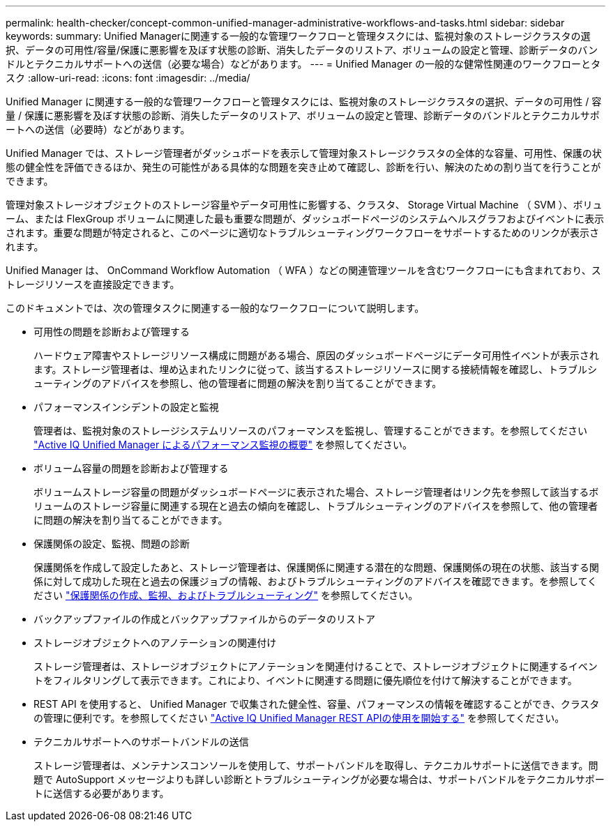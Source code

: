 ---
permalink: health-checker/concept-common-unified-manager-administrative-workflows-and-tasks.html 
sidebar: sidebar 
keywords:  
summary: Unified Managerに関連する一般的な管理ワークフローと管理タスクには、監視対象のストレージクラスタの選択、データの可用性/容量/保護に悪影響を及ぼす状態の診断、消失したデータのリストア、ボリュームの設定と管理、診断データのバンドルとテクニカルサポートへの送信（必要な場合）などがあります。 
---
= Unified Manager の一般的な健常性関連のワークフローとタスク
:allow-uri-read: 
:icons: font
:imagesdir: ../media/


[role="lead"]
Unified Manager に関連する一般的な管理ワークフローと管理タスクには、監視対象のストレージクラスタの選択、データの可用性 / 容量 / 保護に悪影響を及ぼす状態の診断、消失したデータのリストア、ボリュームの設定と管理、診断データのバンドルとテクニカルサポートへの送信（必要時）などがあります。

Unified Manager では、ストレージ管理者がダッシュボードを表示して管理対象ストレージクラスタの全体的な容量、可用性、保護の状態の健全性を評価できるほか、発生の可能性がある具体的な問題を突き止めて確認し、診断を行い、解決のための割り当てを行うことができます。

管理対象ストレージオブジェクトのストレージ容量やデータ可用性に影響する、クラスタ、 Storage Virtual Machine （ SVM ）、ボリューム、または FlexGroup ボリュームに関連した最も重要な問題が、ダッシュボードページのシステムヘルスグラフおよびイベントに表示されます。重要な問題が特定されると、このページに適切なトラブルシューティングワークフローをサポートするためのリンクが表示されます。

Unified Manager は、 OnCommand Workflow Automation （ WFA ）などの関連管理ツールを含むワークフローにも含まれており、ストレージリソースを直接設定できます。

このドキュメントでは、次の管理タスクに関連する一般的なワークフローについて説明します。

* 可用性の問題を診断および管理する
+
ハードウェア障害やストレージリソース構成に問題がある場合、原因のダッシュボードページにデータ可用性イベントが表示されます。ストレージ管理者は、埋め込まれたリンクに従って、該当するストレージリソースに関する接続情報を確認し、トラブルシューティングのアドバイスを参照し、他の管理者に問題の解決を割り当てることができます。

* パフォーマンスインシデントの設定と監視
+
管理者は、監視対象のストレージシステムリソースのパフォーマンスを監視し、管理することができます。を参照してください link:../performance-checker/concept-introduction-to-unified-manager-performance-monitoring.html["Active IQ Unified Manager によるパフォーマンス監視の概要"] を参照してください。

* ボリューム容量の問題を診断および管理する
+
ボリュームストレージ容量の問題がダッシュボードページに表示された場合、ストレージ管理者はリンク先を参照して該当するボリュームのストレージ容量に関連する現在と過去の傾向を確認し、トラブルシューティングのアドバイスを参照して、他の管理者に問題の解決を割り当てることができます。

* 保護関係の設定、監視、問題の診断
+
保護関係を作成して設定したあと、ストレージ管理者は、保護関係に関連する潜在的な問題、保護関係の現在の状態、該当する関係に対して成功した現在と過去の保護ジョブの情報、およびトラブルシューティングのアドバイスを確認できます。を参照してください link:../data-protection/concept-creating-and-monitoring-protection-relationships.html["保護関係の作成、監視、およびトラブルシューティング"] を参照してください。

* バックアップファイルの作成とバックアップファイルからのデータのリストア
* ストレージオブジェクトへのアノテーションの関連付け
+
ストレージ管理者は、ストレージオブジェクトにアノテーションを関連付けることで、ストレージオブジェクトに関連するイベントをフィルタリングして表示できます。これにより、イベントに関連する問題に優先順位を付けて解決することができます。

* REST API を使用すると、 Unified Manager で収集された健全性、容量、パフォーマンスの情報を確認することができ、クラスタの管理に便利です。を参照してください link:../api-automation/concept-getting-started-with-getting-started-with-um-apis.html["Active IQ Unified Manager REST APIの使用を開始する"] を参照してください。
* テクニカルサポートへのサポートバンドルの送信
+
ストレージ管理者は、メンテナンスコンソールを使用して、サポートバンドルを取得し、テクニカルサポートに送信できます。問題で AutoSupport メッセージよりも詳しい診断とトラブルシューティングが必要な場合は、サポートバンドルをテクニカルサポートに送信する必要があります。


